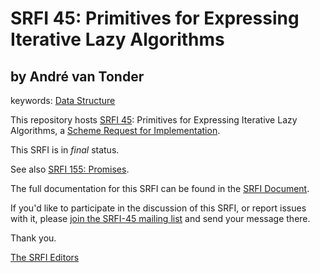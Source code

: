 * SRFI 45: Primitives for Expressing Iterative Lazy Algorithms

** by André van Tonder



keywords: [[https://srfi.schemers.org/?keywords=data-structure][Data Structure]]

This repository hosts [[https://srfi.schemers.org/srfi-45/][SRFI 45]]: Primitives for Expressing Iterative Lazy Algorithms, a [[https://srfi.schemers.org/][Scheme Request for Implementation]].

This SRFI is in /final/ status.

See also [[https://srfi.schemers.org/srfi-155/][SRFI 155: Promises]].

The full documentation for this SRFI can be found in the [[https://srfi.schemers.org/srfi-45/srfi-45.html][SRFI Document]].

If you'd like to participate in the discussion of this SRFI, or report issues with it, please [[https://srfi.schemers.org/srfi-45/][join the SRFI-45 mailing list]] and send your message there.

Thank you.


[[mailto:srfi-editors@srfi.schemers.org][The SRFI Editors]]
